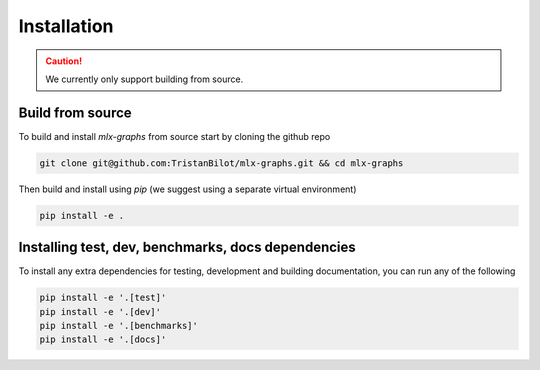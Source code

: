 .. _installation:


Installation
============

.. caution::
	We currently only support building from source.

Build from source
-----------------

To build and install `mlx-graphs` from source start by cloning the github repo

.. code-block:: shell

	git clone git@github.com:TristanBilot/mlx-graphs.git && cd mlx-graphs

Then build and install using `pip` (we suggest using a separate virtual environment)

.. code-block:: shell

	pip install -e .



Installing test, dev, benchmarks, docs dependencies
---------------------------------------------------

To install any extra dependencies for testing, development and building documentation, you can run any of the following

.. code-block:: shell

	pip install -e '.[test]'
	pip install -e '.[dev]'
	pip install -e '.[benchmarks]'
	pip install -e '.[docs]'
